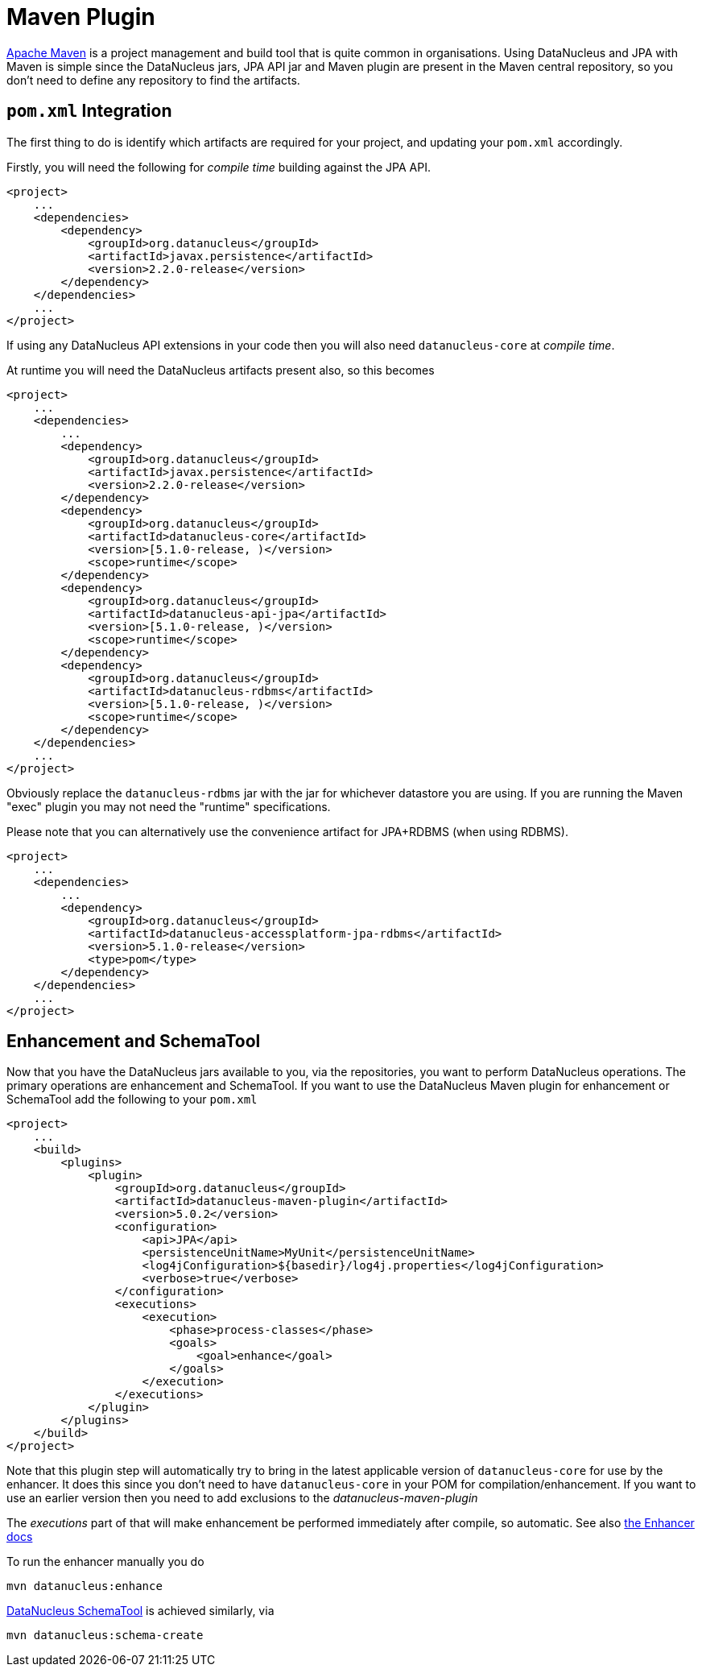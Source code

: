 [[maven]]
= Maven Plugin
:_basedir: ../
:_imagesdir: images/

http://maven.apache.org[Apache Maven] is a project management and build tool that is quite common in organisations. 
Using DataNucleus and JPA with Maven is simple since the DataNucleus jars, JPA API jar and Maven plugin are present in the Maven central repository, 
so you don't need to define any repository to find the artifacts. 

== `pom.xml` Integration

The first thing to do is identify which artifacts are required for your project, and updating your `pom.xml` accordingly.

Firstly, you will need the following for _compile time_ building against the JPA API.

[source,xml]
-----
<project>
    ...
    <dependencies>
        <dependency>
            <groupId>org.datanucleus</groupId>
            <artifactId>javax.persistence</artifactId>
            <version>2.2.0-release</version>
        </dependency>
    </dependencies>
    ...
</project>
-----

If using any DataNucleus API extensions in your code then you will also need `datanucleus-core` at _compile time_.

At runtime you will need the DataNucleus artifacts present also, so this becomes

[source,xml]
-----
<project>
    ...
    <dependencies>
        ...
        <dependency>
            <groupId>org.datanucleus</groupId>
            <artifactId>javax.persistence</artifactId>
            <version>2.2.0-release</version>
        </dependency>
        <dependency>
            <groupId>org.datanucleus</groupId>
            <artifactId>datanucleus-core</artifactId>
            <version>[5.1.0-release, )</version>
            <scope>runtime</scope>
        </dependency>
        <dependency>
            <groupId>org.datanucleus</groupId>
            <artifactId>datanucleus-api-jpa</artifactId>
            <version>[5.1.0-release, )</version>
            <scope>runtime</scope>
        </dependency>
        <dependency>
            <groupId>org.datanucleus</groupId>
            <artifactId>datanucleus-rdbms</artifactId>
            <version>[5.1.0-release, )</version>
            <scope>runtime</scope>
        </dependency>
    </dependencies>
    ...
</project>
-----

Obviously replace the `datanucleus-rdbms` jar with the jar for whichever datastore you are using.
If you are running the Maven "exec" plugin you may not need the "runtime" specifications.

Please note that you can alternatively use the convenience artifact for JPA+RDBMS (when using RDBMS).

[source,xml]
-----
<project>
    ...
    <dependencies>
        ...
        <dependency>
            <groupId>org.datanucleus</groupId>
            <artifactId>datanucleus-accessplatform-jpa-rdbms</artifactId>
            <version>5.1.0-release</version>
            <type>pom</type>
        </dependency>
    </dependencies>
    ...
</project>
-----


== Enhancement and SchemaTool

Now that you have the DataNucleus jars available to you, via the repositories, you want to perform DataNucleus operations. 
The primary operations are enhancement and SchemaTool. 
If you want to use the DataNucleus Maven plugin for enhancement or SchemaTool add the following to your `pom.xml`

[source,xml]
-----
<project>
    ...
    <build>
        <plugins>
            <plugin>
                <groupId>org.datanucleus</groupId>
                <artifactId>datanucleus-maven-plugin</artifactId>
                <version>5.0.2</version>
                <configuration>
                    <api>JPA</api>
                    <persistenceUnitName>MyUnit</persistenceUnitName>
                    <log4jConfiguration>${basedir}/log4j.properties</log4jConfiguration>
                    <verbose>true</verbose>
                </configuration>
                <executions>
                    <execution>
                        <phase>process-classes</phase>
                        <goals>
                            <goal>enhance</goal>
                        </goals>
                    </execution>
                </executions>
            </plugin>
        </plugins>
    </build>
</project>
-----

Note that this plugin step will automatically try to bring in the latest applicable version of `datanucleus-core` for use by the enhancer. 
It does this since you don't need to have `datanucleus-core` in your POM for compilation/enhancement. 
If you want to use an earlier version then you need to add exclusions to the _datanucleus-maven-plugin_

The _executions_ part of that will make enhancement be performed immediately after compile, so automatic. 
See also link:enhancer.html[the Enhancer docs]

To run the enhancer manually you do

-----
mvn datanucleus:enhance
-----

link:persistence.html#schematool[DataNucleus SchemaTool] is achieved similarly, via

-----
mvn datanucleus:schema-create
-----
